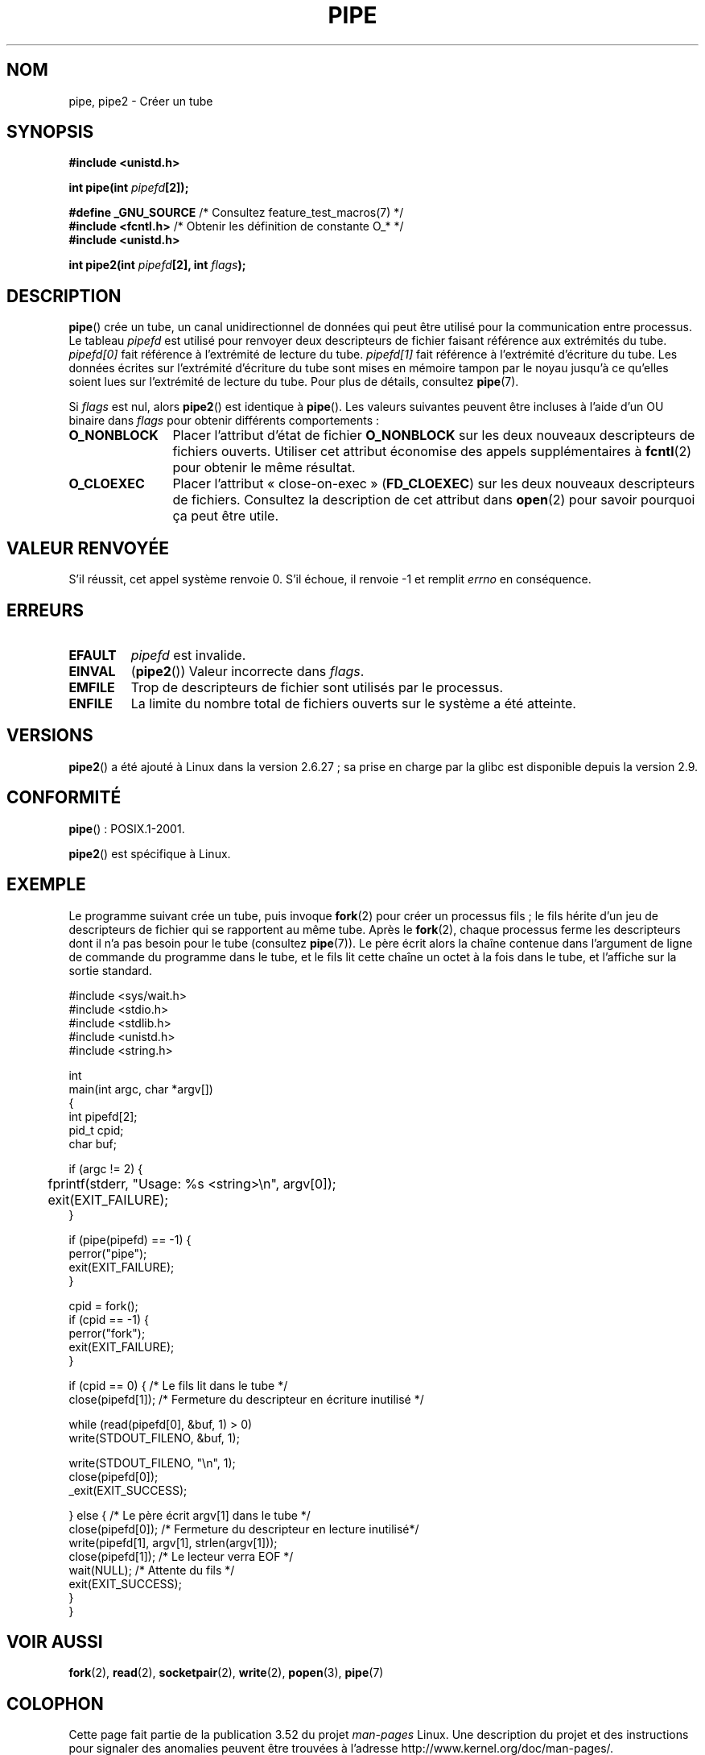 .\" Copyright (C) 2005, 2008, Michael Kerrisk <mtk.manpages@gmail.com>
.\" (A few fragments remain from an earlier (1992) version by
.\" Drew Eckhardt <drew@cs.colorado.edu>.)
.\"
.\" %%%LICENSE_START(VERBATIM)
.\" Permission is granted to make and distribute verbatim copies of this
.\" manual provided the copyright notice and this permission notice are
.\" preserved on all copies.
.\"
.\" Permission is granted to copy and distribute modified versions of this
.\" manual under the conditions for verbatim copying, provided that the
.\" entire resulting derived work is distributed under the terms of a
.\" permission notice identical to this one.
.\"
.\" Since the Linux kernel and libraries are constantly changing, this
.\" manual page may be incorrect or out-of-date.  The author(s) assume no
.\" responsibility for errors or omissions, or for damages resulting from
.\" the use of the information contained herein.  The author(s) may not
.\" have taken the same level of care in the production of this manual,
.\" which is licensed free of charge, as they might when working
.\" professionally.
.\"
.\" Formatted or processed versions of this manual, if unaccompanied by
.\" the source, must acknowledge the copyright and authors of this work.
.\" %%%LICENSE_END
.\"
.\" Modified by Michael Haardt <michael@moria.de>
.\" Modified 1993-07-23 by Rik Faith <faith@cs.unc.edu>
.\" Modified 1996-10-22 by Eric S. Raymond <esr@thyrsus.com>
.\" Modified 2004-06-17 by Michael Kerrisk <mtk.manpages@gmail.com>
.\" Modified 2005, mtk: added an example program
.\" Modified 2008-01-09, mtk: rewrote DESCRIPTION; minor additions
.\"     to EXAMPLE text.
.\" 2008-10-10, mtk: add description of pipe2()
.\"
.\"*******************************************************************
.\"
.\" This file was generated with po4a. Translate the source file.
.\"
.\"*******************************************************************
.TH PIPE 2 "14 février 2012" Linux "Manuel du programmeur Linux"
.SH NOM
pipe, pipe2 \- Créer un tube
.SH SYNOPSIS
.nf
\fB#include <unistd.h>\fP
.sp
\fBint pipe(int \fP\fIpipefd\fP\fB[2]);\fP
.sp
\fB#define _GNU_SOURCE\fP             /* Consultez feature_test_macros(7) */
\fB#include <fcntl.h>\fP              /* Obtenir les définition de constante O_* */
\fB#include <unistd.h>\fP
.sp
\fBint pipe2(int \fP\fIpipefd\fP\fB[2], int \fP\fIflags\fP\fB);\fP
.fi
.SH DESCRIPTION
\fBpipe\fP() crée un tube, un canal unidirectionnel de données qui peut être
utilisé pour la communication entre processus. Le tableau \fIpipefd\fP est
utilisé pour renvoyer deux descripteurs de fichier faisant référence aux
extrémités du tube. \fIpipefd[0]\fP fait référence à l'extrémité de lecture du
tube. \fIpipefd[1]\fP fait référence à l'extrémité d'écriture du tube. Les
données écrites sur l'extrémité d'écriture du tube sont mises en mémoire
tampon par le noyau jusqu'à ce qu'elles soient lues sur l'extrémité de
lecture du tube. Pour plus de détails, consultez \fBpipe\fP(7).

Si \fIflags\fP est nul, alors \fBpipe2\fP() est identique à \fBpipe\fP(). Les valeurs
suivantes peuvent être incluses à l'aide d'un OU binaire dans \fIflags\fP pour
obtenir différents comportements\ :
.TP  12
\fBO_NONBLOCK\fP
Placer l'attribut d'état de fichier \fBO_NONBLOCK\fP sur les deux nouveaux
descripteurs de fichiers ouverts. Utiliser cet attribut économise des appels
supplémentaires à \fBfcntl\fP(2) pour obtenir le même résultat.
.TP 
\fBO_CLOEXEC\fP
Placer l'attribut «\ close\-on\-exec\ » (\fBFD_CLOEXEC\fP) sur les deux nouveaux
descripteurs de fichiers. Consultez la description de cet attribut dans
\fBopen\fP(2) pour savoir pourquoi ça peut être utile.
.SH "VALEUR RENVOYÉE"
S'il réussit, cet appel système renvoie 0. S'il échoue, il renvoie \-1 et
remplit \fIerrno\fP en conséquence.
.SH ERREURS
.TP 
\fBEFAULT\fP
\fIpipefd\fP est invalide.
.TP 
\fBEINVAL\fP
(\fBpipe2\fP()) Valeur incorrecte dans \fIflags\fP.
.TP 
\fBEMFILE\fP
Trop de descripteurs de fichier sont utilisés par le processus.
.TP 
\fBENFILE\fP
La limite du nombre total de fichiers ouverts sur le système a été atteinte.
.SH VERSIONS
\fBpipe2\fP() a été ajouté à Linux dans la version\ 2.6.27\ ; sa prise en charge
par la glibc est disponible depuis la version 2.9.
.SH CONFORMITÉ
\fBpipe\fP()\ : POSIX.1\-2001.

\fBpipe2\fP() est spécifique à Linux.
.SH EXEMPLE
.\" fork.2 refers to this example program.
Le programme suivant crée un tube, puis invoque \fBfork\fP(2) pour créer un
processus fils\ ; le fils hérite d'un jeu de descripteurs de fichier qui se
rapportent au même tube. Après le \fBfork\fP(2), chaque processus ferme les
descripteurs dont il n'a pas besoin pour le tube (consultez \fBpipe\fP(7)). Le
père écrit alors la chaîne contenue dans l'argument de ligne de commande du
programme dans le tube, et le fils lit cette chaîne un octet à la fois dans
le tube, et l'affiche sur la sortie standard.
.nf

#include <sys/wait.h>
#include <stdio.h>
#include <stdlib.h>
#include <unistd.h>
#include <string.h>

int
main(int argc, char *argv[])
{
    int pipefd[2];
    pid_t cpid;
    char buf;

    if (argc != 2) {
	fprintf(stderr, "Usage: %s <string>\en", argv[0]);
	exit(EXIT_FAILURE);
    }

    if (pipe(pipefd) == \-1) {
        perror("pipe");
        exit(EXIT_FAILURE);
    }

    cpid = fork();
    if (cpid == \-1) {
        perror("fork");
        exit(EXIT_FAILURE);
    }

    if (cpid == 0) {    /* Le fils lit dans le tube */
        close(pipefd[1]);          /* Fermeture du descripteur en écriture inutilisé */

        while (read(pipefd[0], &buf, 1) > 0)
            write(STDOUT_FILENO, &buf, 1);

        write(STDOUT_FILENO, "\en", 1);
        close(pipefd[0]);
        _exit(EXIT_SUCCESS);

    } else {            /* Le père écrit argv[1] dans le tube */
        close(pipefd[0]);          /* Fermeture du descripteur en lecture inutilisé*/
        write(pipefd[1], argv[1], strlen(argv[1]));
        close(pipefd[1]);          /* Le lecteur verra EOF */
        wait(NULL);                /* Attente du fils */
        exit(EXIT_SUCCESS);
    }
}
.fi
.SH "VOIR AUSSI"
\fBfork\fP(2), \fBread\fP(2), \fBsocketpair\fP(2), \fBwrite\fP(2), \fBpopen\fP(3),
\fBpipe\fP(7)
.SH COLOPHON
Cette page fait partie de la publication 3.52 du projet \fIman\-pages\fP
Linux. Une description du projet et des instructions pour signaler des
anomalies peuvent être trouvées à l'adresse
\%http://www.kernel.org/doc/man\-pages/.
.SH TRADUCTION
Depuis 2010, cette traduction est maintenue à l'aide de l'outil
po4a <http://po4a.alioth.debian.org/> par l'équipe de
traduction francophone au sein du projet perkamon
<http://perkamon.alioth.debian.org/>.
.PP
Christophe Blaess <http://www.blaess.fr/christophe/> (1996-2003),
Alain Portal <http://manpagesfr.free.fr/> (2003-2006).
Julien Cristau et l'équipe francophone de traduction de Debian\ (2006-2009).
.PP
Veuillez signaler toute erreur de traduction en écrivant à
<perkamon\-fr@traduc.org>.
.PP
Vous pouvez toujours avoir accès à la version anglaise de ce document en
utilisant la commande
«\ \fBLC_ALL=C\ man\fR \fI<section>\fR\ \fI<page_de_man>\fR\ ».
